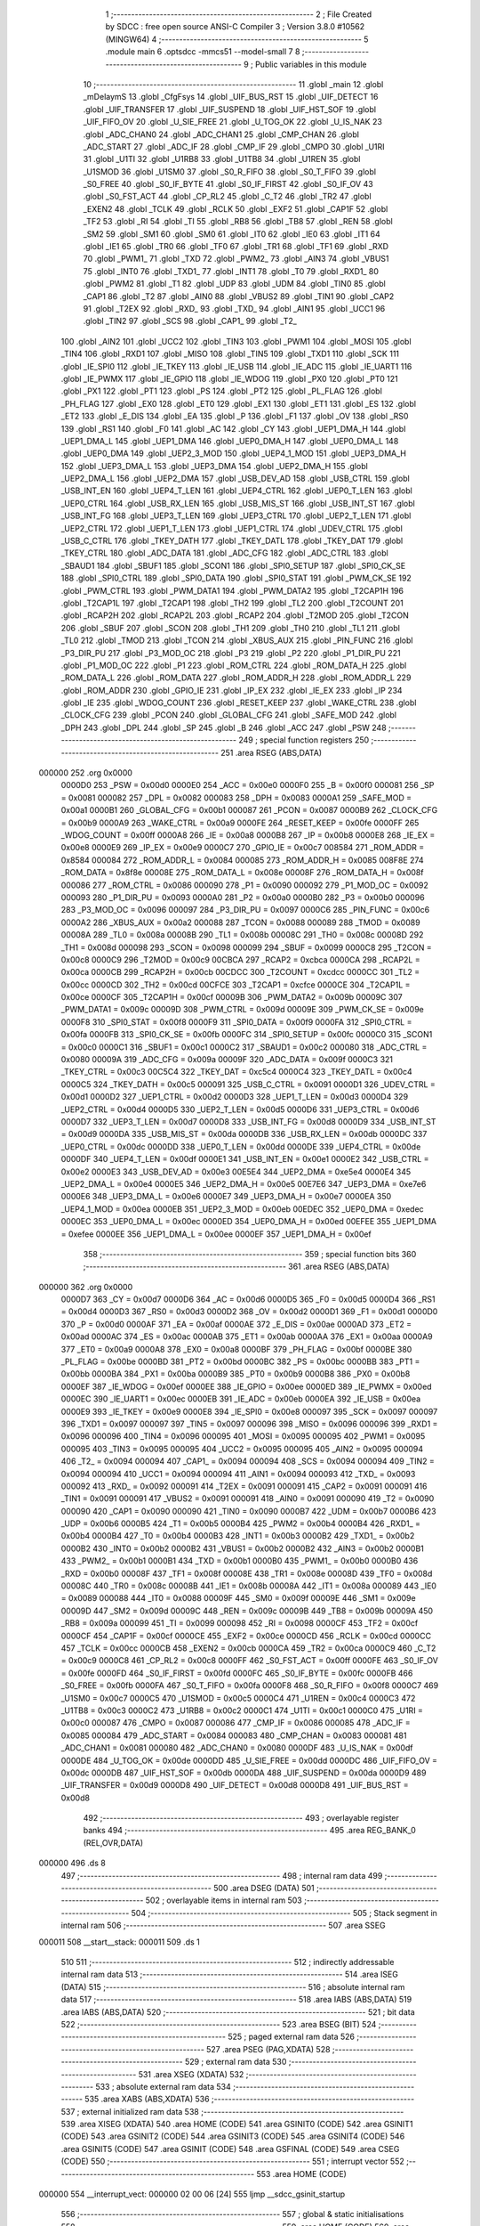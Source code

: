                                       1 ;--------------------------------------------------------
                                      2 ; File Created by SDCC : free open source ANSI-C Compiler
                                      3 ; Version 3.8.0 #10562 (MINGW64)
                                      4 ;--------------------------------------------------------
                                      5 	.module main
                                      6 	.optsdcc -mmcs51 --model-small
                                      7 	
                                      8 ;--------------------------------------------------------
                                      9 ; Public variables in this module
                                     10 ;--------------------------------------------------------
                                     11 	.globl _main
                                     12 	.globl _mDelaymS
                                     13 	.globl _CfgFsys
                                     14 	.globl _UIF_BUS_RST
                                     15 	.globl _UIF_DETECT
                                     16 	.globl _UIF_TRANSFER
                                     17 	.globl _UIF_SUSPEND
                                     18 	.globl _UIF_HST_SOF
                                     19 	.globl _UIF_FIFO_OV
                                     20 	.globl _U_SIE_FREE
                                     21 	.globl _U_TOG_OK
                                     22 	.globl _U_IS_NAK
                                     23 	.globl _ADC_CHAN0
                                     24 	.globl _ADC_CHAN1
                                     25 	.globl _CMP_CHAN
                                     26 	.globl _ADC_START
                                     27 	.globl _ADC_IF
                                     28 	.globl _CMP_IF
                                     29 	.globl _CMPO
                                     30 	.globl _U1RI
                                     31 	.globl _U1TI
                                     32 	.globl _U1RB8
                                     33 	.globl _U1TB8
                                     34 	.globl _U1REN
                                     35 	.globl _U1SMOD
                                     36 	.globl _U1SM0
                                     37 	.globl _S0_R_FIFO
                                     38 	.globl _S0_T_FIFO
                                     39 	.globl _S0_FREE
                                     40 	.globl _S0_IF_BYTE
                                     41 	.globl _S0_IF_FIRST
                                     42 	.globl _S0_IF_OV
                                     43 	.globl _S0_FST_ACT
                                     44 	.globl _CP_RL2
                                     45 	.globl _C_T2
                                     46 	.globl _TR2
                                     47 	.globl _EXEN2
                                     48 	.globl _TCLK
                                     49 	.globl _RCLK
                                     50 	.globl _EXF2
                                     51 	.globl _CAP1F
                                     52 	.globl _TF2
                                     53 	.globl _RI
                                     54 	.globl _TI
                                     55 	.globl _RB8
                                     56 	.globl _TB8
                                     57 	.globl _REN
                                     58 	.globl _SM2
                                     59 	.globl _SM1
                                     60 	.globl _SM0
                                     61 	.globl _IT0
                                     62 	.globl _IE0
                                     63 	.globl _IT1
                                     64 	.globl _IE1
                                     65 	.globl _TR0
                                     66 	.globl _TF0
                                     67 	.globl _TR1
                                     68 	.globl _TF1
                                     69 	.globl _RXD
                                     70 	.globl _PWM1_
                                     71 	.globl _TXD
                                     72 	.globl _PWM2_
                                     73 	.globl _AIN3
                                     74 	.globl _VBUS1
                                     75 	.globl _INT0
                                     76 	.globl _TXD1_
                                     77 	.globl _INT1
                                     78 	.globl _T0
                                     79 	.globl _RXD1_
                                     80 	.globl _PWM2
                                     81 	.globl _T1
                                     82 	.globl _UDP
                                     83 	.globl _UDM
                                     84 	.globl _TIN0
                                     85 	.globl _CAP1
                                     86 	.globl _T2
                                     87 	.globl _AIN0
                                     88 	.globl _VBUS2
                                     89 	.globl _TIN1
                                     90 	.globl _CAP2
                                     91 	.globl _T2EX
                                     92 	.globl _RXD_
                                     93 	.globl _TXD_
                                     94 	.globl _AIN1
                                     95 	.globl _UCC1
                                     96 	.globl _TIN2
                                     97 	.globl _SCS
                                     98 	.globl _CAP1_
                                     99 	.globl _T2_
                                    100 	.globl _AIN2
                                    101 	.globl _UCC2
                                    102 	.globl _TIN3
                                    103 	.globl _PWM1
                                    104 	.globl _MOSI
                                    105 	.globl _TIN4
                                    106 	.globl _RXD1
                                    107 	.globl _MISO
                                    108 	.globl _TIN5
                                    109 	.globl _TXD1
                                    110 	.globl _SCK
                                    111 	.globl _IE_SPI0
                                    112 	.globl _IE_TKEY
                                    113 	.globl _IE_USB
                                    114 	.globl _IE_ADC
                                    115 	.globl _IE_UART1
                                    116 	.globl _IE_PWMX
                                    117 	.globl _IE_GPIO
                                    118 	.globl _IE_WDOG
                                    119 	.globl _PX0
                                    120 	.globl _PT0
                                    121 	.globl _PX1
                                    122 	.globl _PT1
                                    123 	.globl _PS
                                    124 	.globl _PT2
                                    125 	.globl _PL_FLAG
                                    126 	.globl _PH_FLAG
                                    127 	.globl _EX0
                                    128 	.globl _ET0
                                    129 	.globl _EX1
                                    130 	.globl _ET1
                                    131 	.globl _ES
                                    132 	.globl _ET2
                                    133 	.globl _E_DIS
                                    134 	.globl _EA
                                    135 	.globl _P
                                    136 	.globl _F1
                                    137 	.globl _OV
                                    138 	.globl _RS0
                                    139 	.globl _RS1
                                    140 	.globl _F0
                                    141 	.globl _AC
                                    142 	.globl _CY
                                    143 	.globl _UEP1_DMA_H
                                    144 	.globl _UEP1_DMA_L
                                    145 	.globl _UEP1_DMA
                                    146 	.globl _UEP0_DMA_H
                                    147 	.globl _UEP0_DMA_L
                                    148 	.globl _UEP0_DMA
                                    149 	.globl _UEP2_3_MOD
                                    150 	.globl _UEP4_1_MOD
                                    151 	.globl _UEP3_DMA_H
                                    152 	.globl _UEP3_DMA_L
                                    153 	.globl _UEP3_DMA
                                    154 	.globl _UEP2_DMA_H
                                    155 	.globl _UEP2_DMA_L
                                    156 	.globl _UEP2_DMA
                                    157 	.globl _USB_DEV_AD
                                    158 	.globl _USB_CTRL
                                    159 	.globl _USB_INT_EN
                                    160 	.globl _UEP4_T_LEN
                                    161 	.globl _UEP4_CTRL
                                    162 	.globl _UEP0_T_LEN
                                    163 	.globl _UEP0_CTRL
                                    164 	.globl _USB_RX_LEN
                                    165 	.globl _USB_MIS_ST
                                    166 	.globl _USB_INT_ST
                                    167 	.globl _USB_INT_FG
                                    168 	.globl _UEP3_T_LEN
                                    169 	.globl _UEP3_CTRL
                                    170 	.globl _UEP2_T_LEN
                                    171 	.globl _UEP2_CTRL
                                    172 	.globl _UEP1_T_LEN
                                    173 	.globl _UEP1_CTRL
                                    174 	.globl _UDEV_CTRL
                                    175 	.globl _USB_C_CTRL
                                    176 	.globl _TKEY_DATH
                                    177 	.globl _TKEY_DATL
                                    178 	.globl _TKEY_DAT
                                    179 	.globl _TKEY_CTRL
                                    180 	.globl _ADC_DATA
                                    181 	.globl _ADC_CFG
                                    182 	.globl _ADC_CTRL
                                    183 	.globl _SBAUD1
                                    184 	.globl _SBUF1
                                    185 	.globl _SCON1
                                    186 	.globl _SPI0_SETUP
                                    187 	.globl _SPI0_CK_SE
                                    188 	.globl _SPI0_CTRL
                                    189 	.globl _SPI0_DATA
                                    190 	.globl _SPI0_STAT
                                    191 	.globl _PWM_CK_SE
                                    192 	.globl _PWM_CTRL
                                    193 	.globl _PWM_DATA1
                                    194 	.globl _PWM_DATA2
                                    195 	.globl _T2CAP1H
                                    196 	.globl _T2CAP1L
                                    197 	.globl _T2CAP1
                                    198 	.globl _TH2
                                    199 	.globl _TL2
                                    200 	.globl _T2COUNT
                                    201 	.globl _RCAP2H
                                    202 	.globl _RCAP2L
                                    203 	.globl _RCAP2
                                    204 	.globl _T2MOD
                                    205 	.globl _T2CON
                                    206 	.globl _SBUF
                                    207 	.globl _SCON
                                    208 	.globl _TH1
                                    209 	.globl _TH0
                                    210 	.globl _TL1
                                    211 	.globl _TL0
                                    212 	.globl _TMOD
                                    213 	.globl _TCON
                                    214 	.globl _XBUS_AUX
                                    215 	.globl _PIN_FUNC
                                    216 	.globl _P3_DIR_PU
                                    217 	.globl _P3_MOD_OC
                                    218 	.globl _P3
                                    219 	.globl _P2
                                    220 	.globl _P1_DIR_PU
                                    221 	.globl _P1_MOD_OC
                                    222 	.globl _P1
                                    223 	.globl _ROM_CTRL
                                    224 	.globl _ROM_DATA_H
                                    225 	.globl _ROM_DATA_L
                                    226 	.globl _ROM_DATA
                                    227 	.globl _ROM_ADDR_H
                                    228 	.globl _ROM_ADDR_L
                                    229 	.globl _ROM_ADDR
                                    230 	.globl _GPIO_IE
                                    231 	.globl _IP_EX
                                    232 	.globl _IE_EX
                                    233 	.globl _IP
                                    234 	.globl _IE
                                    235 	.globl _WDOG_COUNT
                                    236 	.globl _RESET_KEEP
                                    237 	.globl _WAKE_CTRL
                                    238 	.globl _CLOCK_CFG
                                    239 	.globl _PCON
                                    240 	.globl _GLOBAL_CFG
                                    241 	.globl _SAFE_MOD
                                    242 	.globl _DPH
                                    243 	.globl _DPL
                                    244 	.globl _SP
                                    245 	.globl _B
                                    246 	.globl _ACC
                                    247 	.globl _PSW
                                    248 ;--------------------------------------------------------
                                    249 ; special function registers
                                    250 ;--------------------------------------------------------
                                    251 	.area RSEG    (ABS,DATA)
      000000                        252 	.org 0x0000
                           0000D0   253 _PSW	=	0x00d0
                           0000E0   254 _ACC	=	0x00e0
                           0000F0   255 _B	=	0x00f0
                           000081   256 _SP	=	0x0081
                           000082   257 _DPL	=	0x0082
                           000083   258 _DPH	=	0x0083
                           0000A1   259 _SAFE_MOD	=	0x00a1
                           0000B1   260 _GLOBAL_CFG	=	0x00b1
                           000087   261 _PCON	=	0x0087
                           0000B9   262 _CLOCK_CFG	=	0x00b9
                           0000A9   263 _WAKE_CTRL	=	0x00a9
                           0000FE   264 _RESET_KEEP	=	0x00fe
                           0000FF   265 _WDOG_COUNT	=	0x00ff
                           0000A8   266 _IE	=	0x00a8
                           0000B8   267 _IP	=	0x00b8
                           0000E8   268 _IE_EX	=	0x00e8
                           0000E9   269 _IP_EX	=	0x00e9
                           0000C7   270 _GPIO_IE	=	0x00c7
                           008584   271 _ROM_ADDR	=	0x8584
                           000084   272 _ROM_ADDR_L	=	0x0084
                           000085   273 _ROM_ADDR_H	=	0x0085
                           008F8E   274 _ROM_DATA	=	0x8f8e
                           00008E   275 _ROM_DATA_L	=	0x008e
                           00008F   276 _ROM_DATA_H	=	0x008f
                           000086   277 _ROM_CTRL	=	0x0086
                           000090   278 _P1	=	0x0090
                           000092   279 _P1_MOD_OC	=	0x0092
                           000093   280 _P1_DIR_PU	=	0x0093
                           0000A0   281 _P2	=	0x00a0
                           0000B0   282 _P3	=	0x00b0
                           000096   283 _P3_MOD_OC	=	0x0096
                           000097   284 _P3_DIR_PU	=	0x0097
                           0000C6   285 _PIN_FUNC	=	0x00c6
                           0000A2   286 _XBUS_AUX	=	0x00a2
                           000088   287 _TCON	=	0x0088
                           000089   288 _TMOD	=	0x0089
                           00008A   289 _TL0	=	0x008a
                           00008B   290 _TL1	=	0x008b
                           00008C   291 _TH0	=	0x008c
                           00008D   292 _TH1	=	0x008d
                           000098   293 _SCON	=	0x0098
                           000099   294 _SBUF	=	0x0099
                           0000C8   295 _T2CON	=	0x00c8
                           0000C9   296 _T2MOD	=	0x00c9
                           00CBCA   297 _RCAP2	=	0xcbca
                           0000CA   298 _RCAP2L	=	0x00ca
                           0000CB   299 _RCAP2H	=	0x00cb
                           00CDCC   300 _T2COUNT	=	0xcdcc
                           0000CC   301 _TL2	=	0x00cc
                           0000CD   302 _TH2	=	0x00cd
                           00CFCE   303 _T2CAP1	=	0xcfce
                           0000CE   304 _T2CAP1L	=	0x00ce
                           0000CF   305 _T2CAP1H	=	0x00cf
                           00009B   306 _PWM_DATA2	=	0x009b
                           00009C   307 _PWM_DATA1	=	0x009c
                           00009D   308 _PWM_CTRL	=	0x009d
                           00009E   309 _PWM_CK_SE	=	0x009e
                           0000F8   310 _SPI0_STAT	=	0x00f8
                           0000F9   311 _SPI0_DATA	=	0x00f9
                           0000FA   312 _SPI0_CTRL	=	0x00fa
                           0000FB   313 _SPI0_CK_SE	=	0x00fb
                           0000FC   314 _SPI0_SETUP	=	0x00fc
                           0000C0   315 _SCON1	=	0x00c0
                           0000C1   316 _SBUF1	=	0x00c1
                           0000C2   317 _SBAUD1	=	0x00c2
                           000080   318 _ADC_CTRL	=	0x0080
                           00009A   319 _ADC_CFG	=	0x009a
                           00009F   320 _ADC_DATA	=	0x009f
                           0000C3   321 _TKEY_CTRL	=	0x00c3
                           00C5C4   322 _TKEY_DAT	=	0xc5c4
                           0000C4   323 _TKEY_DATL	=	0x00c4
                           0000C5   324 _TKEY_DATH	=	0x00c5
                           000091   325 _USB_C_CTRL	=	0x0091
                           0000D1   326 _UDEV_CTRL	=	0x00d1
                           0000D2   327 _UEP1_CTRL	=	0x00d2
                           0000D3   328 _UEP1_T_LEN	=	0x00d3
                           0000D4   329 _UEP2_CTRL	=	0x00d4
                           0000D5   330 _UEP2_T_LEN	=	0x00d5
                           0000D6   331 _UEP3_CTRL	=	0x00d6
                           0000D7   332 _UEP3_T_LEN	=	0x00d7
                           0000D8   333 _USB_INT_FG	=	0x00d8
                           0000D9   334 _USB_INT_ST	=	0x00d9
                           0000DA   335 _USB_MIS_ST	=	0x00da
                           0000DB   336 _USB_RX_LEN	=	0x00db
                           0000DC   337 _UEP0_CTRL	=	0x00dc
                           0000DD   338 _UEP0_T_LEN	=	0x00dd
                           0000DE   339 _UEP4_CTRL	=	0x00de
                           0000DF   340 _UEP4_T_LEN	=	0x00df
                           0000E1   341 _USB_INT_EN	=	0x00e1
                           0000E2   342 _USB_CTRL	=	0x00e2
                           0000E3   343 _USB_DEV_AD	=	0x00e3
                           00E5E4   344 _UEP2_DMA	=	0xe5e4
                           0000E4   345 _UEP2_DMA_L	=	0x00e4
                           0000E5   346 _UEP2_DMA_H	=	0x00e5
                           00E7E6   347 _UEP3_DMA	=	0xe7e6
                           0000E6   348 _UEP3_DMA_L	=	0x00e6
                           0000E7   349 _UEP3_DMA_H	=	0x00e7
                           0000EA   350 _UEP4_1_MOD	=	0x00ea
                           0000EB   351 _UEP2_3_MOD	=	0x00eb
                           00EDEC   352 _UEP0_DMA	=	0xedec
                           0000EC   353 _UEP0_DMA_L	=	0x00ec
                           0000ED   354 _UEP0_DMA_H	=	0x00ed
                           00EFEE   355 _UEP1_DMA	=	0xefee
                           0000EE   356 _UEP1_DMA_L	=	0x00ee
                           0000EF   357 _UEP1_DMA_H	=	0x00ef
                                    358 ;--------------------------------------------------------
                                    359 ; special function bits
                                    360 ;--------------------------------------------------------
                                    361 	.area RSEG    (ABS,DATA)
      000000                        362 	.org 0x0000
                           0000D7   363 _CY	=	0x00d7
                           0000D6   364 _AC	=	0x00d6
                           0000D5   365 _F0	=	0x00d5
                           0000D4   366 _RS1	=	0x00d4
                           0000D3   367 _RS0	=	0x00d3
                           0000D2   368 _OV	=	0x00d2
                           0000D1   369 _F1	=	0x00d1
                           0000D0   370 _P	=	0x00d0
                           0000AF   371 _EA	=	0x00af
                           0000AE   372 _E_DIS	=	0x00ae
                           0000AD   373 _ET2	=	0x00ad
                           0000AC   374 _ES	=	0x00ac
                           0000AB   375 _ET1	=	0x00ab
                           0000AA   376 _EX1	=	0x00aa
                           0000A9   377 _ET0	=	0x00a9
                           0000A8   378 _EX0	=	0x00a8
                           0000BF   379 _PH_FLAG	=	0x00bf
                           0000BE   380 _PL_FLAG	=	0x00be
                           0000BD   381 _PT2	=	0x00bd
                           0000BC   382 _PS	=	0x00bc
                           0000BB   383 _PT1	=	0x00bb
                           0000BA   384 _PX1	=	0x00ba
                           0000B9   385 _PT0	=	0x00b9
                           0000B8   386 _PX0	=	0x00b8
                           0000EF   387 _IE_WDOG	=	0x00ef
                           0000EE   388 _IE_GPIO	=	0x00ee
                           0000ED   389 _IE_PWMX	=	0x00ed
                           0000EC   390 _IE_UART1	=	0x00ec
                           0000EB   391 _IE_ADC	=	0x00eb
                           0000EA   392 _IE_USB	=	0x00ea
                           0000E9   393 _IE_TKEY	=	0x00e9
                           0000E8   394 _IE_SPI0	=	0x00e8
                           000097   395 _SCK	=	0x0097
                           000097   396 _TXD1	=	0x0097
                           000097   397 _TIN5	=	0x0097
                           000096   398 _MISO	=	0x0096
                           000096   399 _RXD1	=	0x0096
                           000096   400 _TIN4	=	0x0096
                           000095   401 _MOSI	=	0x0095
                           000095   402 _PWM1	=	0x0095
                           000095   403 _TIN3	=	0x0095
                           000095   404 _UCC2	=	0x0095
                           000095   405 _AIN2	=	0x0095
                           000094   406 _T2_	=	0x0094
                           000094   407 _CAP1_	=	0x0094
                           000094   408 _SCS	=	0x0094
                           000094   409 _TIN2	=	0x0094
                           000094   410 _UCC1	=	0x0094
                           000094   411 _AIN1	=	0x0094
                           000093   412 _TXD_	=	0x0093
                           000092   413 _RXD_	=	0x0092
                           000091   414 _T2EX	=	0x0091
                           000091   415 _CAP2	=	0x0091
                           000091   416 _TIN1	=	0x0091
                           000091   417 _VBUS2	=	0x0091
                           000091   418 _AIN0	=	0x0091
                           000090   419 _T2	=	0x0090
                           000090   420 _CAP1	=	0x0090
                           000090   421 _TIN0	=	0x0090
                           0000B7   422 _UDM	=	0x00b7
                           0000B6   423 _UDP	=	0x00b6
                           0000B5   424 _T1	=	0x00b5
                           0000B4   425 _PWM2	=	0x00b4
                           0000B4   426 _RXD1_	=	0x00b4
                           0000B4   427 _T0	=	0x00b4
                           0000B3   428 _INT1	=	0x00b3
                           0000B2   429 _TXD1_	=	0x00b2
                           0000B2   430 _INT0	=	0x00b2
                           0000B2   431 _VBUS1	=	0x00b2
                           0000B2   432 _AIN3	=	0x00b2
                           0000B1   433 _PWM2_	=	0x00b1
                           0000B1   434 _TXD	=	0x00b1
                           0000B0   435 _PWM1_	=	0x00b0
                           0000B0   436 _RXD	=	0x00b0
                           00008F   437 _TF1	=	0x008f
                           00008E   438 _TR1	=	0x008e
                           00008D   439 _TF0	=	0x008d
                           00008C   440 _TR0	=	0x008c
                           00008B   441 _IE1	=	0x008b
                           00008A   442 _IT1	=	0x008a
                           000089   443 _IE0	=	0x0089
                           000088   444 _IT0	=	0x0088
                           00009F   445 _SM0	=	0x009f
                           00009E   446 _SM1	=	0x009e
                           00009D   447 _SM2	=	0x009d
                           00009C   448 _REN	=	0x009c
                           00009B   449 _TB8	=	0x009b
                           00009A   450 _RB8	=	0x009a
                           000099   451 _TI	=	0x0099
                           000098   452 _RI	=	0x0098
                           0000CF   453 _TF2	=	0x00cf
                           0000CF   454 _CAP1F	=	0x00cf
                           0000CE   455 _EXF2	=	0x00ce
                           0000CD   456 _RCLK	=	0x00cd
                           0000CC   457 _TCLK	=	0x00cc
                           0000CB   458 _EXEN2	=	0x00cb
                           0000CA   459 _TR2	=	0x00ca
                           0000C9   460 _C_T2	=	0x00c9
                           0000C8   461 _CP_RL2	=	0x00c8
                           0000FF   462 _S0_FST_ACT	=	0x00ff
                           0000FE   463 _S0_IF_OV	=	0x00fe
                           0000FD   464 _S0_IF_FIRST	=	0x00fd
                           0000FC   465 _S0_IF_BYTE	=	0x00fc
                           0000FB   466 _S0_FREE	=	0x00fb
                           0000FA   467 _S0_T_FIFO	=	0x00fa
                           0000F8   468 _S0_R_FIFO	=	0x00f8
                           0000C7   469 _U1SM0	=	0x00c7
                           0000C5   470 _U1SMOD	=	0x00c5
                           0000C4   471 _U1REN	=	0x00c4
                           0000C3   472 _U1TB8	=	0x00c3
                           0000C2   473 _U1RB8	=	0x00c2
                           0000C1   474 _U1TI	=	0x00c1
                           0000C0   475 _U1RI	=	0x00c0
                           000087   476 _CMPO	=	0x0087
                           000086   477 _CMP_IF	=	0x0086
                           000085   478 _ADC_IF	=	0x0085
                           000084   479 _ADC_START	=	0x0084
                           000083   480 _CMP_CHAN	=	0x0083
                           000081   481 _ADC_CHAN1	=	0x0081
                           000080   482 _ADC_CHAN0	=	0x0080
                           0000DF   483 _U_IS_NAK	=	0x00df
                           0000DE   484 _U_TOG_OK	=	0x00de
                           0000DD   485 _U_SIE_FREE	=	0x00dd
                           0000DC   486 _UIF_FIFO_OV	=	0x00dc
                           0000DB   487 _UIF_HST_SOF	=	0x00db
                           0000DA   488 _UIF_SUSPEND	=	0x00da
                           0000D9   489 _UIF_TRANSFER	=	0x00d9
                           0000D8   490 _UIF_DETECT	=	0x00d8
                           0000D8   491 _UIF_BUS_RST	=	0x00d8
                                    492 ;--------------------------------------------------------
                                    493 ; overlayable register banks
                                    494 ;--------------------------------------------------------
                                    495 	.area REG_BANK_0	(REL,OVR,DATA)
      000000                        496 	.ds 8
                                    497 ;--------------------------------------------------------
                                    498 ; internal ram data
                                    499 ;--------------------------------------------------------
                                    500 	.area DSEG    (DATA)
                                    501 ;--------------------------------------------------------
                                    502 ; overlayable items in internal ram 
                                    503 ;--------------------------------------------------------
                                    504 ;--------------------------------------------------------
                                    505 ; Stack segment in internal ram 
                                    506 ;--------------------------------------------------------
                                    507 	.area	SSEG
      000011                        508 __start__stack:
      000011                        509 	.ds	1
                                    510 
                                    511 ;--------------------------------------------------------
                                    512 ; indirectly addressable internal ram data
                                    513 ;--------------------------------------------------------
                                    514 	.area ISEG    (DATA)
                                    515 ;--------------------------------------------------------
                                    516 ; absolute internal ram data
                                    517 ;--------------------------------------------------------
                                    518 	.area IABS    (ABS,DATA)
                                    519 	.area IABS    (ABS,DATA)
                                    520 ;--------------------------------------------------------
                                    521 ; bit data
                                    522 ;--------------------------------------------------------
                                    523 	.area BSEG    (BIT)
                                    524 ;--------------------------------------------------------
                                    525 ; paged external ram data
                                    526 ;--------------------------------------------------------
                                    527 	.area PSEG    (PAG,XDATA)
                                    528 ;--------------------------------------------------------
                                    529 ; external ram data
                                    530 ;--------------------------------------------------------
                                    531 	.area XSEG    (XDATA)
                                    532 ;--------------------------------------------------------
                                    533 ; absolute external ram data
                                    534 ;--------------------------------------------------------
                                    535 	.area XABS    (ABS,XDATA)
                                    536 ;--------------------------------------------------------
                                    537 ; external initialized ram data
                                    538 ;--------------------------------------------------------
                                    539 	.area XISEG   (XDATA)
                                    540 	.area HOME    (CODE)
                                    541 	.area GSINIT0 (CODE)
                                    542 	.area GSINIT1 (CODE)
                                    543 	.area GSINIT2 (CODE)
                                    544 	.area GSINIT3 (CODE)
                                    545 	.area GSINIT4 (CODE)
                                    546 	.area GSINIT5 (CODE)
                                    547 	.area GSINIT  (CODE)
                                    548 	.area GSFINAL (CODE)
                                    549 	.area CSEG    (CODE)
                                    550 ;--------------------------------------------------------
                                    551 ; interrupt vector 
                                    552 ;--------------------------------------------------------
                                    553 	.area HOME    (CODE)
      000000                        554 __interrupt_vect:
      000000 02 00 06         [24]  555 	ljmp	__sdcc_gsinit_startup
                                    556 ;--------------------------------------------------------
                                    557 ; global & static initialisations
                                    558 ;--------------------------------------------------------
                                    559 	.area HOME    (CODE)
                                    560 	.area GSINIT  (CODE)
                                    561 	.area GSFINAL (CODE)
                                    562 	.area GSINIT  (CODE)
                                    563 	.globl __sdcc_gsinit_startup
                                    564 	.globl __sdcc_program_startup
                                    565 	.globl __start__stack
                                    566 	.globl __mcs51_genXINIT
                                    567 	.globl __mcs51_genXRAMCLEAR
                                    568 	.globl __mcs51_genRAMCLEAR
                                    569 	.area GSFINAL (CODE)
      00005F 02 00 03         [24]  570 	ljmp	__sdcc_program_startup
                                    571 ;--------------------------------------------------------
                                    572 ; Home
                                    573 ;--------------------------------------------------------
                                    574 	.area HOME    (CODE)
                                    575 	.area HOME    (CODE)
      000003                        576 __sdcc_program_startup:
      000003 02 00 62         [24]  577 	ljmp	_main
                                    578 ;	return from main will return to caller
                                    579 ;--------------------------------------------------------
                                    580 ; code
                                    581 ;--------------------------------------------------------
                                    582 	.area CSEG    (CODE)
                                    583 ;------------------------------------------------------------
                                    584 ;Allocation info for local variables in function 'main'
                                    585 ;------------------------------------------------------------
                                    586 ;	main.c:4: void main() {
                                    587 ;	-----------------------------------------
                                    588 ;	 function main
                                    589 ;	-----------------------------------------
      000062                        590 _main:
                           000007   591 	ar7 = 0x07
                           000006   592 	ar6 = 0x06
                           000005   593 	ar5 = 0x05
                           000004   594 	ar4 = 0x04
                           000003   595 	ar3 = 0x03
                           000002   596 	ar2 = 0x02
                           000001   597 	ar1 = 0x01
                           000000   598 	ar0 = 0x00
                                    599 ;	main.c:5: CfgFsys();
      000062 12 00 78         [24]  600 	lcall	_CfgFsys
                                    601 ;	main.c:7: P1_MOD_OC = 0xff;
      000065 75 92 FF         [24]  602 	mov	_P1_MOD_OC,#0xff
                                    603 ;	main.c:8: P1_DIR_PU = 0xff;
      000068 75 93 FF         [24]  604 	mov	_P1_DIR_PU,#0xff
                                    605 ;	main.c:10: while (1) {
      00006B                        606 00102$:
                                    607 ;	main.c:11: mDelaymS(100);
      00006B 90 00 64         [24]  608 	mov	dptr,#0x0064
      00006E 12 00 A2         [24]  609 	lcall	_mDelaymS
                                    610 ;	main.c:12: P1 = ~P1;
      000071 E5 90            [12]  611 	mov	a,_P1
      000073 F4               [12]  612 	cpl	a
      000074 F5 90            [12]  613 	mov	_P1,a
                                    614 ;	main.c:14: }
      000076 80 F3            [24]  615 	sjmp	00102$
                                    616 	.area CSEG    (CODE)
                                    617 	.area CONST   (CODE)
                                    618 	.area XINIT   (CODE)
                                    619 	.area CABS    (ABS,CODE)
